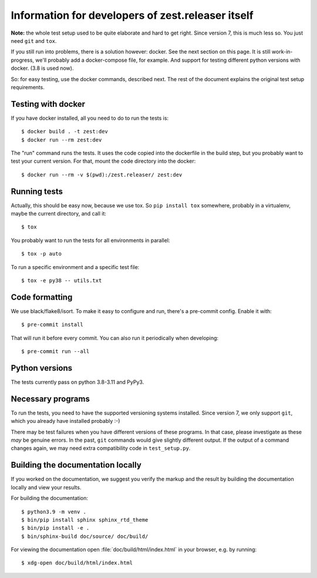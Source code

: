 Information for developers of zest.releaser itself
===================================================

**Note:** the whole test setup used to be quite elaborate and hard to get right.
Since version 7, this is much less so.
You just need ``git`` and ``tox``.

If you still run into problems, there is a solution however: docker.
See the next section on this page.
It is still work-in-progress, we'll probably add a docker-compose file, for
example. And support for testing different python versions with docker. (3.8
is used now).

So: for easy testing, use the docker commands, described next.
The rest of the document explains the original test setup requirements.


Testing with docker
-------------------

If you have docker installed, all you need to do to run the tests is::

  $ docker build . -t zest:dev
  $ docker run --rm zest:dev

The "run" command runs the tests. It uses the code copied into the dockerfile
in the build step, but you probably want to test your current version. For
that, mount the code directory into the docker::

  $ docker run --rm -v $(pwd):/zest.releaser/ zest:dev


Running tests
-------------

Actually, this should be easy now, because we use tox.
So ``pip install tox`` somewhere, probably in a virtualenv, maybe the current directory,
and call it::

    $ tox

You probably want to run the tests for all environments in parallel::

    $ tox -p auto

To run a specific environment and a specific test file::

    $ tox -e py38 -- utils.txt


Code formatting
---------------

We use black/flake8/isort. To make it easy to configure and run, there's a
pre-commit config. Enable it with::

    $ pre-commit install

That will run it before every commit. You can also run it periodically when
developing::

    $ pre-commit run --all


Python versions
---------------

The tests currently pass on python 3.8-3.11 and PyPy3.


Necessary programs
------------------

To run the tests, you need to have the supported versioning systems installed.
Since version 7, we only support ``git``, which you already have installed
probably :-)

There may be test failures when you have different versions of these programs.
In that case, please investigate as these *may* be genuine errors.  In the
past, ``git`` commands would give slightly different output.  If the output of
a command changes again, we may need extra compatibility code in
``test_setup.py``.


Building the documentation locally
-------------------------------------

If you worked on the documentation, we suggest you verify the markup
and the result by building the documentation locally and view your
results.

For building the documentation::

    $ python3.9 -m venv .
    $ bin/pip install sphinx sphinx_rtd_theme
    $ bin/pip install -e .
    $ bin/sphinx-build doc/source/ doc/build/

For viewing the documentation open :file:`doc/build/html/index.html`
in your browser, e.g. by running::

    $ xdg-open doc/build/html/index.html
